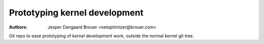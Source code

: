 Prototyping kernel development
==============================
:Authors: Jesper Dangaard Brouer <netoptimizer@brouer.com>

Git repo to ease prototyping of kernel development work, outside the
normal kernel git tree.
